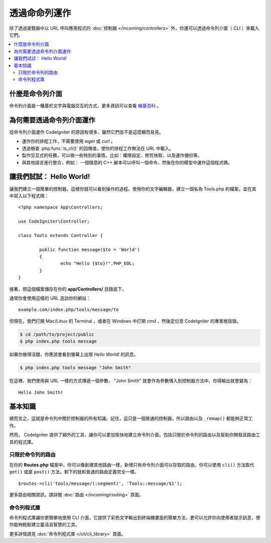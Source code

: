 ############################
透過命命列運作
############################

除了透過瀏覽器中以 URL 呼叫應用程式的 :doc:`控制器 </incoming/controllers>` 外，你還可以透過命令列介面（ CLI ）來載入它們。

.. contents::
    :local:
    :depth: 2

什麼是命令列介面
================

命令列介面是一種基於文字與電腦交互的方式，更多資訊可以查看 `維基百科 <https://zh.wikipedia.org/wiki/%E5%91%BD%E4%BB%A4%E8%A1%8C%E7%95%8C%E9%9D%A2>`_ 。 

為何需要透過命令列介面運作
=============================

從命令列介面運作 CodeIgniter 的原因有很多，雖然它們並不是這麼顯而易見。

-  運作你的排程工作，不需要使用 *wget*  或 *curl* 。
-  透過檢查 :php:func:`is_cli()` 的回傳值，使你的排程工作無法在 URL 中載入。
-  製作交互式的任務，可以做一些特別的事情，比如：權限設定、修剪快取，以及運作備份等。
-  與其他語言進行整合，例如： 一個隨意的 C++ 腳本可以呼叫一個命令，然後在你的模型中運作這個程式碼。

讓我們試試： Hello World!
==========================

讓我們建立一個簡單的控制器，這樣你就可以看到操作的過程。使用你的文字編輯器，建立一個名為 Tools.php 的檔案，並在其中寫入以下程式碼：

::

	<?php namespace App\Controllers;

        use CodeIgniter\Controller;

	class Tools extends Controller {

		public function message($to = 'World')
		{
			echo "Hello {$to}!".PHP_EOL;
		}
	}

接著，把這個檔案儲存在你的 **app/Controllers/** 目錄底下。

通常你會使用這樣的 URL 造訪你的網站：

::

	example.com/index.php/tools/message/to

但現在，我們打開 Mac/Linux 的 Terminal ，或者在 Windows 中打開 cmd ，然後定位至 CodeIgniter 的專案根目錄。

.. code-block:: bash

	$ cd /path/to/project/public
	$ php index.php tools message

如果你做得沒錯，你應該會看到螢幕上出現 *Hello World!* 的訊息。

.. code-block:: bash

	$ php index.php tools message "John Smith"

在這裡，我們使用與 URL 一樣的方式傳遞一個參數， "John Smith" 就會作為參數傳入到控制器方法中，你得輸出就會變為：

::

	Hello John Smith!

基本知識
==================

總而言之，這就是命令列中關於控制器的所有知識。記住，這只是一個普通的控制器，所以路由以及 ``_remap()`` 都能夠正常工作。

然而， CodeIgniter 提供了額外的工具，讓你可以更加愉快地建立命令列介面。包括只限於命令列的路由以及幫助你開發該路由工具的程式庫。

只限於命令列的路由
-------------------

在你的 **Routes.php** 檔案中，你可以像創建其他路由一樣，新增只有命令列介面可以存取的路由。你可以使用 ``cli()`` 方法取代 ``get()`` 或是 ``post()`` 方法，剩下的就和普通的路由定義完全一樣。

::

    $routes->cli('tools/message/(:segment)', 'Tools::message/$1');

更多路由相關資訊，請詳閱 :doc:`路由 </incoming/routing>` 頁面。

命令列程式庫
---------------

命令列程式庫讓你更簡單地使用 CLI 介面，它提供了彩色文字輸出到終端機畫面的簡單方法，更可以允許你向使用者提示訊息，使你能夠輕鬆建立靈活且智慧的工具。

更多詳情請見 :doc:`命令列程式庫 </cli/cli_library>` 頁面。